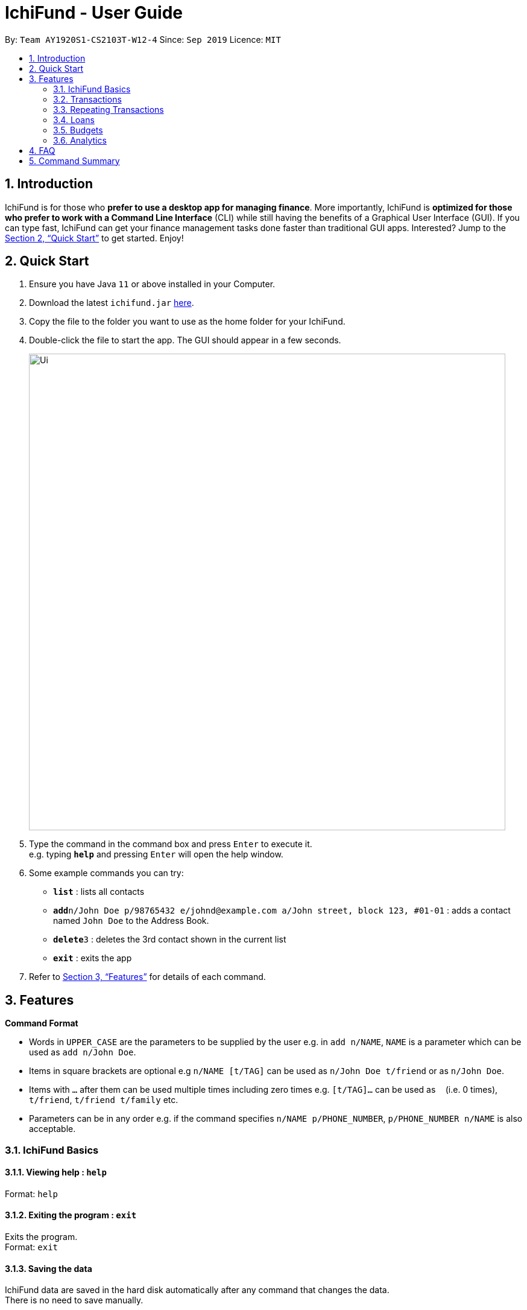 = IchiFund - User Guide
:site-section: UserGuide
:toc:
:toc-title:
:toc-placement: preamble
:sectnums:
:imagesDir: images
:stylesDir: stylesheets
:xrefstyle: full
:experimental:
ifdef::env-github[]
:tip-caption: :bulb:
:note-caption: :information_source:
endif::[]
:repoURL: https://github.com/AY1920S1-CS2103T-W12-4/main

By: `Team AY1920S1-CS2103T-W12-4`      Since: `Sep 2019`      Licence: `MIT`

== Introduction

IchiFund is for those who *prefer to use a desktop app for managing finance*. More importantly, IchiFund is *optimized for those who prefer to work with a Command Line Interface* (CLI) while still having the benefits of a Graphical User Interface (GUI). If you can type fast, IchiFund can get your finance management tasks done faster than traditional GUI apps. Interested? Jump to the <<Quick Start>> to get started. Enjoy!

== Quick Start

.  Ensure you have Java `11` or above installed in your Computer.
.  Download the latest `ichifund.jar` link:{repoURL}/releases[here].
.  Copy the file to the folder you want to use as the home folder for your IchiFund.
.  Double-click the file to start the app. The GUI should appear in a few seconds.
+
image::Ui.png[width="790"]
+
.  Type the command in the command box and press kbd:[Enter] to execute it. +
e.g. typing *`help`* and pressing kbd:[Enter] will open the help window.
.  Some example commands you can try:

* *`list`* : lists all contacts
* **`add`**`n/John Doe p/98765432 e/johnd@example.com a/John street, block 123, #01-01` : adds a contact named `John Doe` to the Address Book.
* **`delete`**`3` : deletes the 3rd contact shown in the current list
* *`exit`* : exits the app

.  Refer to <<Features>> for details of each command.

[[Features]]
== Features

====
*Command Format*

* Words in `UPPER_CASE` are the parameters to be supplied by the user e.g. in `add n/NAME`, `NAME` is a parameter which can be used as `add n/John Doe`.
* Items in square brackets are optional e.g `n/NAME [t/TAG]` can be used as `n/John Doe t/friend` or as `n/John Doe`.
* Items with `…`​ after them can be used multiple times including zero times e.g. `[t/TAG]...` can be used as `{nbsp}` (i.e. 0 times), `t/friend`, `t/friend t/family` etc.
* Parameters can be in any order e.g. if the command specifies `n/NAME p/PHONE_NUMBER`, `p/PHONE_NUMBER n/NAME` is also acceptable.
====

=== IchiFund Basics

==== Viewing help : `help`

Format: `help`

==== Exiting the program : `exit`

Exits the program. +
Format: `exit`

==== Saving the data

IchiFund data are saved in the hard disk automatically after any command that changes the data. +
There is no need to save manually.

=== Transactions

=== Repeating Transactions

==== Creating repeating transaction: `repadd`

Creates monthly repeating transaction. +
Format: `repadd m/DESCRIPTION a/AMOUNT [p/DAY]...`

Examples:

* `repadd m/Travelling a/32.70 p/7 p/14 p/21 p/28` +
Creates a repeating transaction titled "Travelling" for a $32.70 deduction every 7th, 14th, 21st and 28th of the month.

==== Editing repeating transaction: `repedit`

Edits repeating transaction. +
Format: `repadd i/ID [m/DESCRIPTION] [a/AMOUNT] [p/DAY]...`

Examples:

* `repedit i/12 a/62.45 p/11 p/12` +
Edits the 12th repeating transaction for a $62.45 deduction every 11th and 12th of the month.

==== Deleting repeating transaction: `repdelete`

Deletes repeating transaction. Optionally deletes transactions previously produced from the repeating transaction. +
Format: `repdelete i/ID [d/DELETEALL]`

Examples:

* `repdelete i/12 p/TRUE` +
Deletes the 12th repeating transaction.

==== Finding repeating transaction: `repfind`

Filters repeating transactions by keyword and repeating days. +
Format: `repfind [s/KEYWORD]... [p/DAY]...`

Examples:

* `repfind s/Income p/7 p/13` +
Finds all repeating transactions with "Income" contained in their descriptions, and that occur on the 7th and 13th of the month.

=== Loans

=== Budgets

==== Setting monthly budget: `bset`

Sets monthly expenditure budget. +
Format: `bset a/AMOUNT`

Examples:

* `bset a/1000` +
Sets monthly expenditure budget to $1000.

==== Excluding transaction from budget: `bexclude`

Excludes transaction from computation of budget. +
Format: `bexclude i/TRANSACTION_ID`

****
* All transactions are included by default.
* Excluding an already excluded transaction has no effect.
****

Examples:

* `list` +
`bexclude i/2` +
Excludes the 2nd transaction in the list from computation of budget.

==== Including transaction in budget: `binclude`

Includes transaction in computation of budget. +
Format: `binclude i/TRANSACTION_ID`

****
* All transactions are included by default.
* Including an already included transaction has no effect.
****

Examples:

* `list` +
`bexclude i/2` +
Includes the 2nd transaction in the list from computation of budget.

==== Viewing budget information: `binfo`

Displays budget information. +
Format: `binfo [m/MONTH y/YEAR]`

Examples:

* `binfo` +
Displays expenditure budget left and a list of all excluded transactions for current month.
* `binfo m/7 y/2019` +
Displays expenditure budget left and a list of all excluded transactions for July 2019.

=== Analytics

==== Viewing expenditure trend: `aexpend`

Displays annual expenditure trend. +
Format: `aexpend [y/YEAR]`

Examples:

* `aexpend` +
Displays annual expenditure trend for current year.
* `aexpend 2019` +
Displays annual expenditure trend for 2019.

==== Viewing income trend: `aincome`

Displays annual income trend. +
Format: `aincome [y/YEAR]`

Examples:

* `aincome` +
Displays annual income trend for current year.
* `aincome 2019` +
Displays annual income trend for 2019.

==== Viewing balance trend: `abalance`

Displays annual balance (income - expenditure) trend. +
Format: `abalance [y/YEAR]`

Examples:

* `abalance` +
Displays annual balance trend for current year.
* `abalance 2019` +
Displays annual balance trend for 2019.

==== Viewing expenditure breakdown by category: `abreakdown`

Displays breakdown of expenditure by category. +
Format: `abreakdown [m/MONTH] [y/YEAR]`

Examples:

* `abreakdown` +
Displays expenditure breakdown by category for current month.
* `abreakdown m/7 y/2019` +
Displays expenditure breakdown by category for July 2019.

==== Viewing expenditure category ranking chart: `acatrank`

Displays expenditure category ranking chart. +
Format: `acatrank [m/MONTH] [y/YEAR]`

Examples:

* `acatrank` +
Displays expenditure category ranking chart for current month.
* `acatrank m/7 y/2019` +
Displays expenditure category ranking chart for July 2019.

==== Viewing expenditure ranking chart by month: `amthrank`

Displays expenditure ranking chart by month. +
Format: `amthrank [y/YEAR]`

Examples:

* `amthrank` +
Displays all-time expenditure ranking chart by month.
* `amthrank y/2019` +
Displays expenditure ranking chart by month for 2019.

==== Viewing expenditure ranking chart: `aexprank`

Displays expenditure ranking chart. +
Format: `aexprank [m/MONTH] [y/YEAR]`

Examples:

* `aexprank` +
Displays all-time expenditure ranking chart.
* `aexprank m/7 y/2019` +
Displays expenditure ranking chart for July 2019.

== FAQ

*Q*: How do I transfer my data to another Computer? +
*A*: Install the app in the other computer and overwrite the empty data file it creates with the file that contains the data of your previous IchiFund folder.

== Command Summary

* *Help* : `help`
* *Exit* : `exit`
* *Budget Set* : `bset a/AMOUNT`
* *Budget Exclude* : `bexclude i/TRANSACTION_ID`
* *Budget Include* : `binclude i/TRANSACTION_ID`
* *Budget Info* : `binfo [m/MONTH y/YEAR]`
* *Expenditure Trend* : `aexpend [y/YEAR]`
* *Income Trend* : `aincome [y/YEAR]`
* *Balance Trend* : `abalance [y/YEAR]`
* *Categorical Breakdown* : `abreakdown [m/MONTH] [y/YEAR]`
* *Categorical Ranking Chart* : `acatrank [m/MONTH] [y/YEAR]`
* *Month-Based Ranking Chart* : `amthrank [y/YEAR]`
* *Ranking Chart* : `aexprank [m/MONTH] [y/YEAR]`

